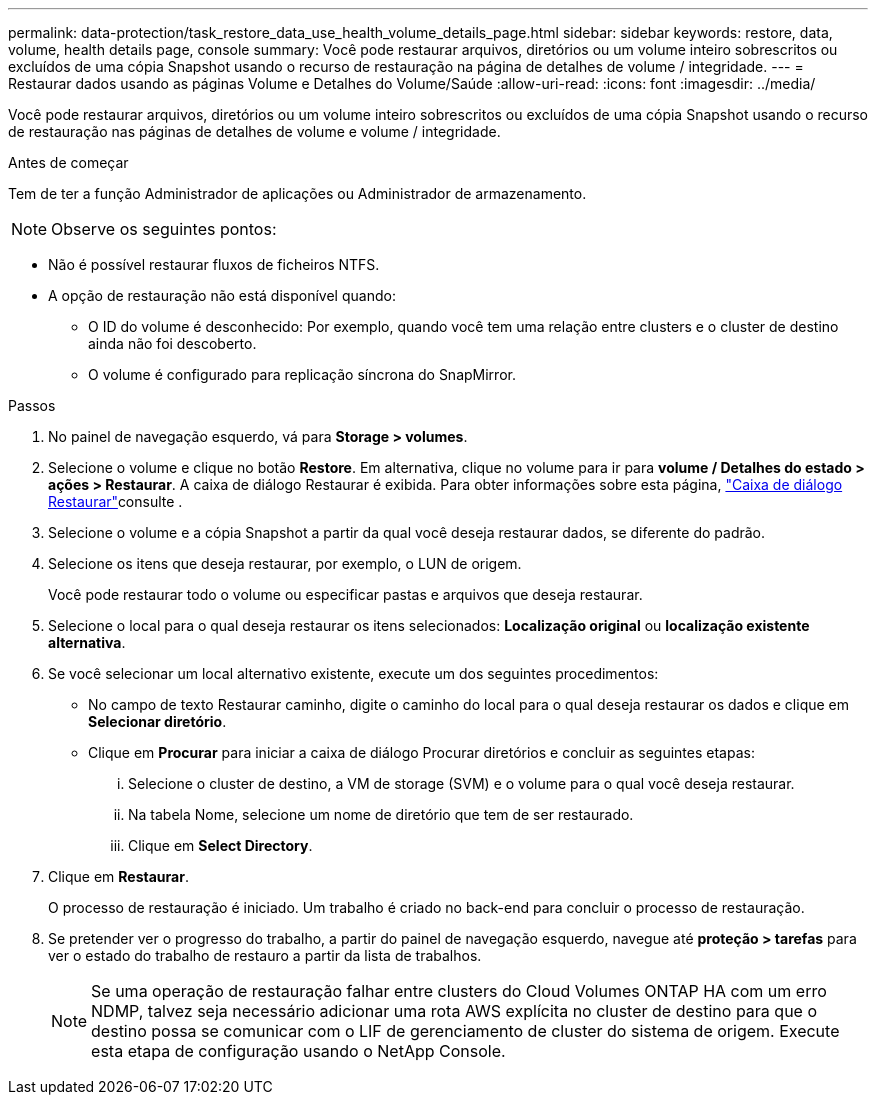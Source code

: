 ---
permalink: data-protection/task_restore_data_use_health_volume_details_page.html 
sidebar: sidebar 
keywords: restore, data, volume, health details page, console 
summary: Você pode restaurar arquivos, diretórios ou um volume inteiro sobrescritos ou excluídos de uma cópia Snapshot usando o recurso de restauração na página de detalhes de volume / integridade. 
---
= Restaurar dados usando as páginas Volume e Detalhes do Volume/Saúde
:allow-uri-read: 
:icons: font
:imagesdir: ../media/


[role="lead"]
Você pode restaurar arquivos, diretórios ou um volume inteiro sobrescritos ou excluídos de uma cópia Snapshot usando o recurso de restauração nas páginas de detalhes de volume e volume / integridade.

.Antes de começar
Tem de ter a função Administrador de aplicações ou Administrador de armazenamento.


NOTE: Observe os seguintes pontos:

* Não é possível restaurar fluxos de ficheiros NTFS.
* A opção de restauração não está disponível quando:
+
** O ID do volume é desconhecido: Por exemplo, quando você tem uma relação entre clusters e o cluster de destino ainda não foi descoberto.
** O volume é configurado para replicação síncrona do SnapMirror.




.Passos
. No painel de navegação esquerdo, vá para *Storage > volumes*.
. Selecione o volume e clique no botão *Restore*. Em alternativa, clique no volume para ir para *volume / Detalhes do estado > ações > Restaurar*. A caixa de diálogo Restaurar é exibida. Para obter informações sobre esta página, link:../data-protection/reference_restore_dialog_box.html["Caixa de diálogo Restaurar"]consulte .
. Selecione o volume e a cópia Snapshot a partir da qual você deseja restaurar dados, se diferente do padrão.
. Selecione os itens que deseja restaurar, por exemplo, o LUN de origem.
+
Você pode restaurar todo o volume ou especificar pastas e arquivos que deseja restaurar.

. Selecione o local para o qual deseja restaurar os itens selecionados: *Localização original* ou *localização existente alternativa*.
. Se você selecionar um local alternativo existente, execute um dos seguintes procedimentos:
+
** No campo de texto Restaurar caminho, digite o caminho do local para o qual deseja restaurar os dados e clique em *Selecionar diretório*.
** Clique em *Procurar* para iniciar a caixa de diálogo Procurar diretórios e concluir as seguintes etapas:
+
... Selecione o cluster de destino, a VM de storage (SVM) e o volume para o qual você deseja restaurar.
... Na tabela Nome, selecione um nome de diretório que tem de ser restaurado.
... Clique em *Select Directory*.




. Clique em *Restaurar*.
+
O processo de restauração é iniciado. Um trabalho é criado no back-end para concluir o processo de restauração.

. Se pretender ver o progresso do trabalho, a partir do painel de navegação esquerdo, navegue até *proteção > tarefas* para ver o estado do trabalho de restauro a partir da lista de trabalhos.
+
[NOTE]
====
Se uma operação de restauração falhar entre clusters do Cloud Volumes ONTAP HA com um erro NDMP, talvez seja necessário adicionar uma rota AWS explícita no cluster de destino para que o destino possa se comunicar com o LIF de gerenciamento de cluster do sistema de origem. Execute esta etapa de configuração usando o NetApp Console.

====

